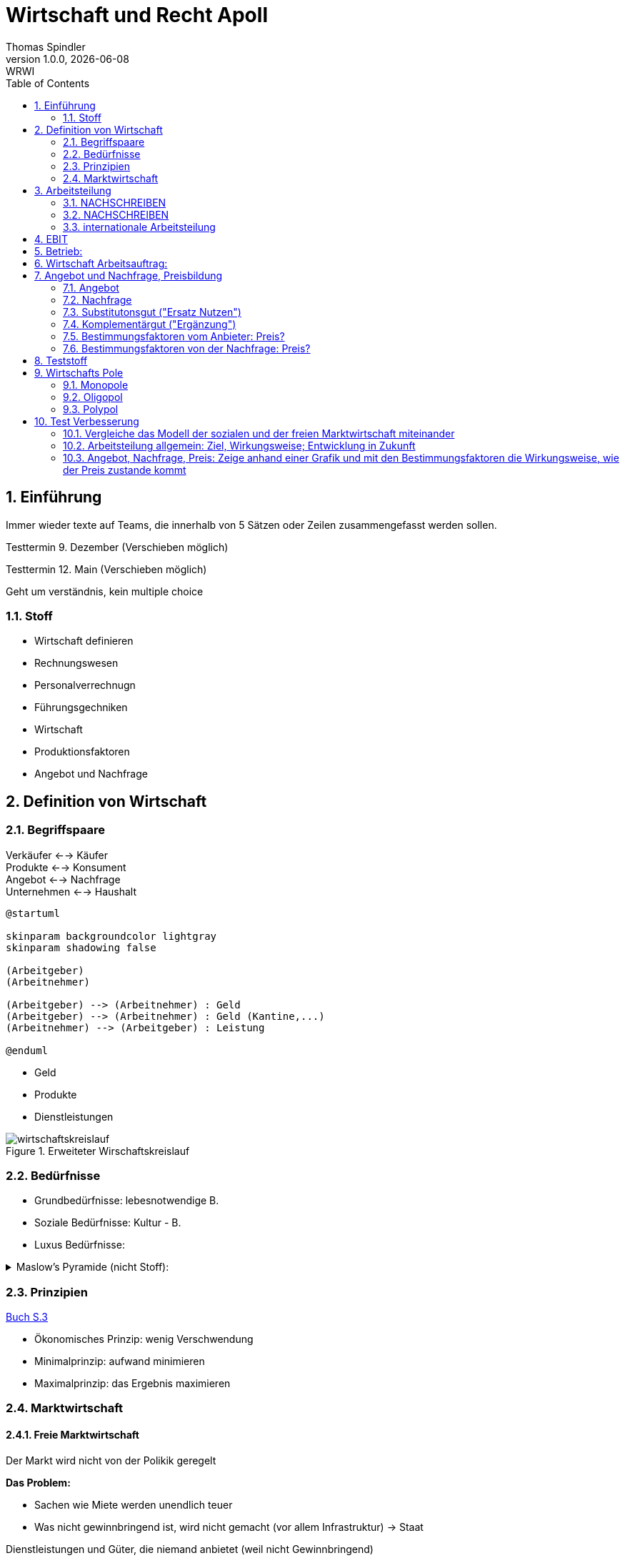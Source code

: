 = Wirtschaft und Recht Apoll
Thomas Spindler
1.0.0, {docdate}: WRWI
ifndef::imagesdir[:imagesdir: images]
:icons: font
:sectnums:    // Nummerierung der Überschriften / section numbering
:stylesheet: ../css/dark.css
:toc: left

== Einführung

Immer wieder texte auf Teams, die innerhalb von 5 Sätzen oder Zeilen zusammengefasst werden sollen.

Testtermin 9. Dezember (Verschieben möglich)

Testtermin 12. Main (Verschieben möglich)

Geht um verständnis, kein multiple choice

=== Stoff

* Wirtschaft definieren
* Rechnungswesen
* Personalverrechnugn
* Führungsgechniken
* Wirtschaft
* Produktionsfaktoren
* Angebot und Nachfrage

== Definition von Wirtschaft

=== Begriffspaare

Verkäufer <--> Käufer +
Produkte <--> Konsument +
Angebot <--> Nachfrage +
Unternehmen <--> Haushalt

[plantuml, ag-an]
----
@startuml

skinparam backgroundcolor lightgray
skinparam shadowing false

(Arbeitgeber)
(Arbeitnehmer)

(Arbeitgeber) --> (Arbeitnehmer) : Geld
(Arbeitgeber) --> (Arbeitnehmer) : Geld (Kantine,...)
(Arbeitnehmer) --> (Arbeitgeber) : Leistung

@enduml
----

* Geld
* Produkte
* Dienstleistungen

.Erweiteter Wirschaftskreislauf
image::wirtschaftskreislauf.png[]

=== Bedürfnisse

* Grundbedürfnisse: lebesnotwendige B.
* Soziale Bedürfnisse: Kultur - B.
* Luxus Bedürfnisse:

.Maslow's Pyramide (nicht Stoff):
[%collapsible]
====
image::maslows-pyramide.png[maslows's pyramide, 300, 300]
====

=== Prinzipien

link:https://a.digi4school.at/ebook/6328/?page=20[Buch S.3]

* Ökonomisches Prinzip: wenig Verschwendung
* Minimalprinzip: aufwand minimieren
* Maximalprinzip: das Ergebnis maximieren

=== Marktwirtschaft

==== Freie Marktwirtschaft

Der Markt wird nicht von der Polikik geregelt

**Das Problem:**

* Sachen wie Miete werden unendlich teuer
* Was nicht gewinnbringend ist, wird nicht gemacht (vor allem Infrastruktur) -> Staat

Dienstleistungen und Güter, die niemand anbietet (weil nicht Gewinnbringend)

[plantuml, gewinn]
----
@startuml

skinparam backgroundcolor lightgray
skinparam shadowing false

(Gewinn) --> (Steuern)
(Gewinn) --> (Einkommen)
(Gewinn) --> (Innovation)
(Gewinn) --> (Arbeitsplatz)
(Gewinn) --> (Wohlstand)

@enduml
----

Multiplikator: Wenn einer gute Idee hat, gibt es Arbeitsplätze, und man gibt das Geld wieder aus

Produktionsmittel sind im Privateigentum

==== Soziale Marktwirtschaft

Soziale Marktwirtschaft ist für benachteiligte, die nicht normal arbeiten können

Beispiele:

* Arbeitslosengeld

Die Leute werden mit einem System versorgt (Bildung, Gesundheit, ...)

==== Ökosoziale Marktwirtschaft

Ökologie?

Umwelt, Umweltschutz

Der Staat greift regulierend ein, und schütz dadurch die Menschen und Umwelt, der Markt is außerhalb dieser Eingriffe sonst aber frei.

== Arbeitsteilung

=== NACHSCHREIBEN

=== NACHSCHREIBEN



horizontale Arbeitsteilung: z.B Tischler, Spezialiersiert sich auf irgendetwas

vertikale Arbeitsteilung: Sektoren

==== Arbeitssektoren

===== primärer Sektor

Auch genannt Urproduktion

Hierbei geht es um die Gewinnung der Rohstoffe.

Beispiel: Land und Forstwirtschaft oder Fischerei


===== sekundärer Sektor

Auch genannte Industriesektor

Hierbei geht es um die Verarbeitung der Rohstoffe

z.B: Handwerk, Bauindustrie

===== tertiärer Sektor

Dienstleistungen

z.B Verkäufer, Bankwesen


=== internationale Arbeitsteilung

Voraussetzungen

* Rohstoff - Vorkommen
* Lohnniveauunterschiede (80€ bei uns, 2Cent in Bangladesh)
* (Know How)
* Klima

=> es wird dort produziert, wo die Kosten am niedrigsten sind!

== EBIT

Earnings +
Before +
intereset & (Zinsen) +
Tax

Depreciation +
Amortisation

== Betrieb:

Kombination der Produktionsfaktoren

* Arbeit (Körperlicht, Geistig)
* Boden
* Kapital
* Know How

== Wirtschaft Arbeitsauftrag:

Produktionsfaktoren:

* Arbeit
* Boden
* Kapital
* Wissen

Die meisten haben die höchste Priorität, heute und auch in Zukunft, denn nichts würde funktionieren ohne Arbeit, Kapital und Wissen. Boden ist teilweise unnötig, wenn man ein digitales Projekt hat oder eine Verkaufsmethode verwendet, wo man das Produkt nicht einmal gesehen hat.

== Angebot und Nachfrage, Preisbildung

=== Angebot

Menge, die verkauft werden soll/kann

zu bestimmten Preis

Preis: zeigt Behliebtheit

=== Nachfrage

Bedürfnisse (wette ich gern) führen zu Bedarf (brauch ich wirklich)

Kaufkraft: wie viel ich mich um mein Geld kaufen kann

=== Substitutonsgut ("Ersatz Nutzen")

Butter <=> Margarine

Endefeckt das gleiche mit dem gleichen Grundnutzen

=== Komplementärgut ("Ergänzung")

Auto Grundstück

Wenn man sich ein Auto kauft braucht man sachen dazu. z.B. Pannendreieck, Sprit, Versicherung, ...

Gleiches mit dem Haus -> man braucht nicht nur das Grundstück sondern auch Ziegel, Dach, Fliesen, ...


=== Bestimmungsfaktoren vom Anbieter: Preis?

* Herstellkosten
* Zeit
* Konkurenz
* Gewinn
* USP (Einzigheitigkeit), Ideee
* Technologie
* Preis (Handy um 50.000€ wird sich nicht verkaufen)
* Marktanteil

=== Bestimmungsfaktoren von der Nachfrage: Preis?

* Preis
* Preis Substitutionsgut
* Preisleistungsverhältnis
* Wertschätzung
* Nutzen
* Einkommen
* Qualität
* Zusatzleistung

Preis Angebot Diagramm fehlt -> Tafel nachholen


* Homogenität (Vergleichbarkeit)
* Freier Markteintritt
* Verhalten: Vernünftig!
** homogen:

keine

* zeitlich
* persönlich
* sachlich
* Räumlich

Präferenzen

* Monopol: 1 Anbieter oder 1 Nachfrager -> Preis sehr hoch
* Oligopol: wenige Anbieter oder Nachfrager -> Preis hoch
* Polypol: sehr viele -> Preis niedrig

-> Service (Bio, regionales)
-> Kundenbindung

== Teststoff

* [...]
* Produktionsfaktoren
* Standortsfaktoren
* Angebot, Nachfrage und Preis

.Beispielfragen
[%collapsible]
====
* Was ist soziale Marktwirtschaft?
* Arbeitsteilung freie Mark wirtschaft?
====

== Wirtschafts Pole

=== Monopole

Preis sehr hoch

z.B.

* es gibt nur eine Bahn und keinen andere
* nur Austrian Airline

=== Oligopol

Preis ziemlich hoch

Z.B.

* Netzbetreiber (es gibt schon einige, aber )

=== Polypol

viele Anbieter

==== Anwerben

* Rabatte
* Zusatzleistungen
** Bio - Regional
** Service (Spar ab 50€ bringen wir ihr Ihren Einkauf nach Hause)
** Kundenbindungsaktionen
* Eigenmarken (Clever, SBuget -> für den Kunden nicht leicht vergleichbar, eigenes Marketing)

== Test Verbesserung

=== Vergleiche das Modell der sozialen und der freien Marktwirtschaft miteinander

* Freie Marktwirschaft:
** Von privatpersonen geleitete Firmen, diese Firmen müssen Profit und / oder Gewinn machen.
** Wenn der Markt gut läuft, dann gibt es Wohlstand
** Ich kann mich frei entscheiden, was ich arbeite, welchen Beruf ich habe und wo ich Wohne
** Die Produktionsmittel sind im Privateigentum
** Ich mach etwas, das Endergebnis kann ich mir dann auch selber behalten
** Nur möglich, wenn ich arbeitsfähig und leistungsfähig bin
*** Probleme bei eingeschränkten Personen
** Mann muss sich nach den Kunden richten
** Ist im Grunde genommen ein gigantischer Wettbewerb
** Wenn ich etwas gerne mache, dann
*** mache ich dies gerne
*** mache ich dies gut
** wenn viele Leute etwas tun, dann gibt es
*** viele Steuern
*** viele Arbeitsplätze
*** Wohlstand
* Soziale Marktwirtschaft
** Der Staat übernimmt die Aufgaben, die nicht gewinnbringend sind
*** Kanalisierung
*** Schulen
*** Öffentliche Verkehrsmittel
*** Umschulungen
* Ökosoziale Marktwirschaft
** Staat greift ein, um die Umwelt zu schützen
*** Strafen & Förderungen
** Altstoffsammelzentrum
** Recycling

=== Arbeitsteilung allgemein: Ziel, Wirkungsweise; Entwicklung in Zukunft

* Arbeitsteilung
** Spezialisierung
*** jeder macht dass, was er am besten kann
** Grenzen:
*** Monotonie (erhöht Fehlerrate, Motivation sinkt)
**** Rotation
**** Enrichment
**** Enlargement
** horizontale Arbeitsteilung:
** vertikale Arbeitsteilung
*** primär (der eine Baut das Getreide an)
*** tertiär (der nächste Mahlt dies zu Getreide)

Bsp vertikale Arbeitsteilung:

* Produktion (Bauern, Bergbau)
* Transport
* Weiterverarbeitung (z. B. Mehl mahlen)
* Transport
* Weiterverarbeitung (z. B. Brot backen)
* Transport

Hierbei gehen die Arbeitsplätze in primären Sektor (Bauern, Bergbau)

Tertiärer Sektor:

* gut bezahlt
* oft Büroarbeit
* nicht anstrengend
* kann nicht durch Roboter ersetzt werden

Internationale Arbeitsteilung

* Industrieländer & Fortgeschrittene Länder
* Produktionen können ausgelagert werden
* Dort gibt es
** billige Arbeitskräfte
** Rohstoffe
** know how
** Klimabestimmungen
* extreme Lohnniveau unterscheide

z.B. wenn man in Österreich produziert, muss man es teurere verkaufen aufgrund höherer Produktionskosten

Globalisierung:

* es gibt einen internationalen Handel
** billigen Transport
** Wissen, dass es im Ausland billiger ist

=== Angebot, Nachfrage, Preis: Zeige anhand einer Grafik und mit den Bestimmungsfaktoren die Wirkungsweise, wie der Preis zustande kommt


